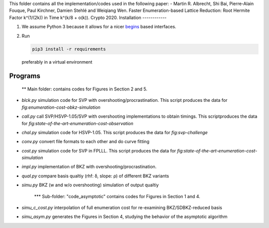 ﻿This folder contains all the implementation/codes used in the following paper:
- Martin R. Albrecht, Shi Bai, Pierre-Alain Fouque, Paul Kirchner, Damien Stehlé and Weiqiang Wen. Faster Enumeration-based Lattice Reduction: Root Hermite Factor k^(1/(2k)) in Time k^(k/8 + o(k)). Crypto 2020.   Installation
------------

1. We assume Python 3 because it allows for a nicer `begins <https://pypi.org/project/begins/>`__ based interfaces.
2. Run

   .. code-block:: shell

      pip3 install -r requirements

   preferably in a virtual environment


   
Programs
--------

   ** Main folder: contains codes for Figures in Section 2 and 5.

- `blck.py` simulation code for SVP with overshooting/procrastination. This script produces the data for `fig:enumeration-cost-obkz-simulation`
- `call.py` call SVP/HSVP-1.05/SVP with overshooting implementations to obtain timings. This scriptproduces the data for `fig:state-of-the-art-enumeration-cost-observation`
- `chal.py` simulation code for HSVP-1.05. This script produces the data for `fig:svp-challenge`
- `conv.py` convert file formats to each other and do curve fitting
- `cost.py` simulation code for SVP in FPLLL. This script produces the data for `fig:state-of-the-art-enumeration-cost-simulation`
- `impl.py` implementation of BKZ with overshooting/procrastination.
- `qual.py` compare basis qualtiy (rhf: δ, slope: ρ) of different BKZ variants
- `simu.py` BKZ (w and w/o overshooting) simulation of output qualtiy

  
   *** Sub-folder: "code_asymptotic" contains codes for Figures in Section 1 and 4.
- `simu_c_cost.py` interpolation of full enumeration cost for re-examining BKZ/SDBKZ-reduced basis
- `simu_asym.py` generates the Figures in Section 4, studying the behavior of the asymptotic algorithm
